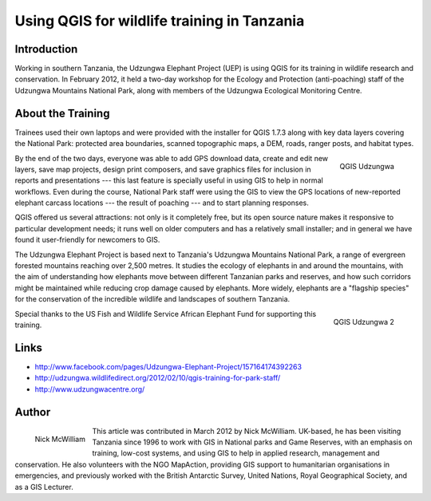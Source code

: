 ============================================
Using QGIS for wildlife training in Tanzania
============================================

Introduction
============

Working in southern Tanzania, the Udzungwa Elephant Project (UEP) is using QGIS for its training in wildlife research and conservation. In February 2012, it held a two-day workshop for the Ecology and Protection (anti-poaching) staff of the Udzungwa Mountains National Park, along with members of the Udzungwa Ecological Monitoring Centre.

About the Training
==================

Trainees used their own laptops and were provided with the installer for QGIS 1.7.3 along with key data layers covering the National Park: protected area boundaries, scanned topographic maps, a DEM, roads, ranger posts, and habitat types.

.. figure:: ./images/tanzania_udzungwa1.jpg
   :alt: QGIS Udzungwa
   :scale: 60%
   :align: right

   QGIS Udzungwa

By the end of the two days, everyone was able to add GPS download data, create and edit new layers, save map projects, design print composers, and save graphics files for inclusion in reports and presentations --- this last feature is specially useful in using GIS to help in normal workflows. Even during the course, National Park staff were using the GIS to view the GPS locations of new-reported elephant carcass locations --- the result of poaching --- and to start planning responses.

QGIS offered us several attractions: not only is it completely free, but its open source nature makes it responsive to particular development needs; it runs well on older computers and has a relatively small installer; and in general we have found it user-friendly for newcomers to GIS.

The Udzungwa Elephant Project is based next to Tanzania's Udzungwa Mountains National Park, a range of evergreen forested mountains reaching over 2,500 metres. It studies the ecology of elephants in and around the mountains, with the aim of understanding how elephants move between different Tanzanian parks and reserves, and how such corridors might be maintained while reducing crop damage caused by elephants. More widely, elephants are a "flagship species" for the conservation of the incredible wildlife and landscapes of southern Tanzania.

.. figure:: ./images/tanzania_udzungwa2.jpg
   :alt: QGIS Udzungwa
   :scale: 60%
   :align: right

   QGIS Udzungwa 2

Special thanks to the US Fish and Wildlife Service African Elephant Fund for supporting this training.

Links
=====

* http://www.facebook.com/pages/Udzungwa-Elephant-Project/157164174392263
* http://udzungwa.wildlifedirect.org/2012/02/10/qgis-training-for-park-staff/
* http://www.udzungwacentre.org/

Author
======

.. figure:: ./images/tanzania_udzungwaaut.jpg
   :alt: Nick McWilliam
   :height: 200
   :align: left

   Nick McWilliam

This article was contributed in March 2012 by Nick McWilliam. UK-based, he has been visiting Tanzania since 1996 to work with GIS in National parks and Game Reserves, with an emphasis on training, low-cost systems, and using GIS to help in applied research, management and conservation. He also volunteers with the NGO MapAction, providing GIS support to humanitarian organisations in emergencies, and previously worked with the British Antarctic Survey,  United Nations, Royal Geographical Society, and as a GIS Lecturer.
